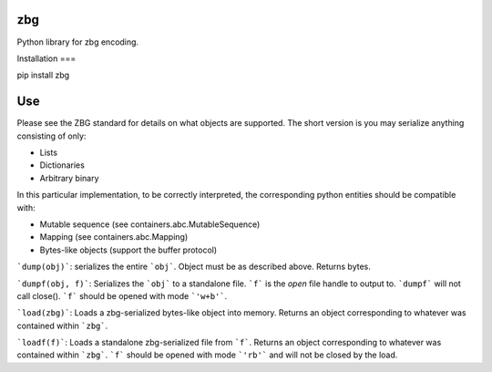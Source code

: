 zbg
===

Python library for zbg encoding.

Installation
===

pip install zbg

Use
===

Please see the ZBG standard for details on what objects are supported. The short version is you may serialize anything consisting of only:

+ Lists
+ Dictionaries
+ Arbitrary binary

In this particular implementation, to be correctly interpreted, the corresponding python entities should be compatible with:

+ Mutable sequence (see containers.abc.MutableSequence)
+ Mapping (see containers.abc.Mapping)
+ Bytes-like objects (support the buffer protocol)

```dump(obj)```: serializes the entire ```obj```. Object must be as described above. Returns bytes.

```dumpf(obj, f)```: Serializes the ```obj``` to a standalone file. ```f``` is the *open* file handle to output to. ```dumpf``` will not call close(). ```f``` should be opened with mode ```'w+b'```.

```load(zbg)```: Loads a zbg-serialized bytes-like object into memory. Returns an object corresponding to whatever was contained within ```zbg```.

```loadf(f)```: Loads a standalone zbg-serialized file from ```f```. Returns an object corresponding to whatever was contained within ```zbg```. ```f``` should be opened with mode ```'rb'``` and will not be closed by the load.